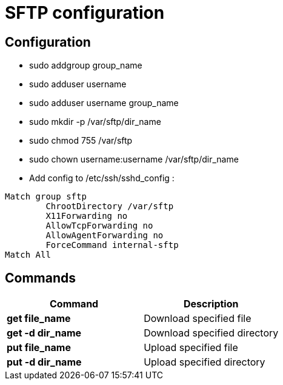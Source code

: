 = SFTP configuration

== Configuration
* sudo addgroup group_name
* sudo adduser username
* sudo adduser username group_name
* sudo mkdir -p /var/sftp/dir_name
* sudo chmod 755 /var/sftp
* sudo chown username:username /var/sftp/dir_name
* Add config to /etc/ssh/sshd_config :
----
Match group sftp 
	ChrootDirectory /var/sftp 
	X11Forwarding no 
	AllowTcpForwarding no 
	AllowAgentForwarding no 
	ForceCommand internal-sftp
Match All
----

== Commands
[cols=2, options="header"]
|===
|Command
|Description

|*get file_name*
|Download specified file

|*get -d dir_name*
|Download specified directory

|*put file_name*
|Upload specified file

|*put -d dir_name*
|Upload specified directory
|===
